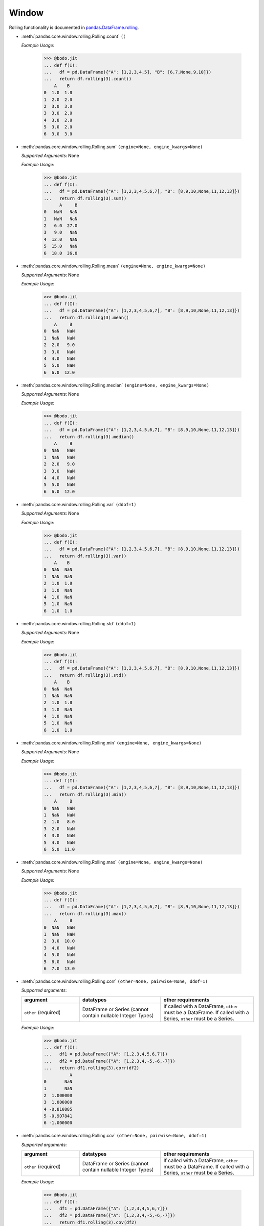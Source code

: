 .. _pd_window_section:

Window
~~~~~~

Rolling functionality is documented in `pandas.DataFrame.rolling <https://pandas.pydata.org/pandas-docs/stable/reference/api/pandas.DataFrame.rolling.html>`_.

* :meth:`pandas.core.window.rolling.Rolling.count` ``()``

  `Example Usage`:

    .. code-block:: ipython3

      >>> @bodo.jit
      ... def f(I):
      ...   df = pd.DataFrame({"A": [1,2,3,4,5], "B": [6,7,None,9,10]})
      ...   return df.rolling(3).count()
          A    B
      0  1.0  1.0
      1  2.0  2.0
      2  3.0  3.0
      3  3.0  2.0
      4  3.0  2.0
      5  3.0  2.0
      6  3.0  3.0


* :meth:`pandas.core.window.rolling.Rolling.sum` ``(engine=None, engine_kwargs=None)``

  `Supported Arguments`: None

  `Example Usage`:

    .. code-block:: ipython3

      >>> @bodo.jit
      ... def f(I):
      ...   df = pd.DataFrame({"A": [1,2,3,4,5,6,7], "B": [8,9,10,None,11,12,13]})
      ...   return df.rolling(3).sum()
            A     B
      0   NaN   NaN
      1   NaN   NaN
      2   6.0  27.0
      3   9.0   NaN
      4  12.0   NaN
      5  15.0   NaN
      6  18.0  36.0

* :meth:`pandas.core.window.rolling.Rolling.mean` ``(engine=None, engine_kwargs=None)``

  `Supported Arguments`: None

  `Example Usage`:

    .. code-block:: ipython3

      >>> @bodo.jit
      ... def f(I):
      ...   df = pd.DataFrame({"A": [1,2,3,4,5,6,7], "B": [8,9,10,None,11,12,13]})
      ...   return df.rolling(3).mean()
          A     B
      0  NaN   NaN
      1  NaN   NaN
      2  2.0   9.0
      3  3.0   NaN
      4  4.0   NaN
      5  5.0   NaN
      6  6.0  12.0

* :meth:`pandas.core.window.rolling.Rolling.median` ``(engine=None, engine_kwargs=None)``

  `Supported Arguments`: None

  `Example Usage`:

    .. code-block:: ipython3

      >>> @bodo.jit
      ... def f(I):
      ...   df = pd.DataFrame({"A": [1,2,3,4,5,6,7], "B": [8,9,10,None,11,12,13]})
      ...   return df.rolling(3).median()
          A     B
      0  NaN   NaN
      1  NaN   NaN
      2  2.0   9.0
      3  3.0   NaN
      4  4.0   NaN
      5  5.0   NaN
      6  6.0  12.0

* :meth:`pandas.core.window.rolling.Rolling.var` ``(ddof=1)``

  `Supported Arguments`: None

  `Example Usage`:

    .. code-block:: ipython3

      >>> @bodo.jit
      ... def f(I):
      ...   df = pd.DataFrame({"A": [1,2,3,4,5,6,7], "B": [8,9,10,None,11,12,13]})
      ...   return df.rolling(3).var()
          A    B
      0  NaN  NaN
      1  NaN  NaN
      2  1.0  1.0
      3  1.0  NaN
      4  1.0  NaN
      5  1.0  NaN
      6  1.0  1.0


* :meth:`pandas.core.window.rolling.Rolling.std` ``(ddof=1)``

  `Supported Arguments`: None

  `Example Usage`:

    .. code-block:: ipython3

      >>> @bodo.jit
      ... def f(I):
      ...   df = pd.DataFrame({"A": [1,2,3,4,5,6,7], "B": [8,9,10,None,11,12,13]})
      ...   return df.rolling(3).std()
          A    B
      0  NaN  NaN
      1  NaN  NaN
      2  1.0  1.0
      3  1.0  NaN
      4  1.0  NaN
      5  1.0  NaN
      6  1.0  1.0

* :meth:`pandas.core.window.rolling.Rolling.min` ``(engine=None, engine_kwargs=None)``

  `Supported Arguments`: None

  `Example Usage`:

    .. code-block:: ipython3

      >>> @bodo.jit
      ... def f(I):
      ...   df = pd.DataFrame({"A": [1,2,3,4,5,6,7], "B": [8,9,10,None,11,12,13]})
      ...   return df.rolling(3).min()
          A     B
      0  NaN   NaN
      1  NaN   NaN
      2  1.0   8.0
      3  2.0   NaN
      4  3.0   NaN
      5  4.0   NaN
      6  5.0  11.0



* :meth:`pandas.core.window.rolling.Rolling.max` ``(engine=None, engine_kwargs=None)``

  `Supported Arguments`: None

  `Example Usage`:

    .. code-block:: ipython3

      >>> @bodo.jit
      ... def f(I):
      ...   df = pd.DataFrame({"A": [1,2,3,4,5,6,7], "B": [8,9,10,None,11,12,13]})
      ...   return df.rolling(3).max()
          A     B
      0  NaN   NaN
      1  NaN   NaN
      2  3.0  10.0
      3  4.0   NaN
      4  5.0   NaN
      5  6.0   NaN
      6  7.0  13.0

* :meth:`pandas.core.window.rolling.Rolling.corr` ``(other=None, pairwise=None, ddof=1)``

  `Supported arguments`:

  .. list-table::
    :widths: 25 35 40
    :header-rows: 1

    * - argument
      - datatypes
      - other requirements
    * - ``other`` (required)
      - DataFrame or Series (cannot contain nullable Integer Types)
      - If called with a DataFrame, ``other`` must be a DataFrame. If called with a Series, ``other`` must be a Series.


  `Example Usage`:

    .. code-block:: ipython3

      >>> @bodo.jit
      ... def f(I):
      ...   df1 = pd.DataFrame({"A": [1,2,3,4,5,6,7]})
      ...   df2 = pd.DataFrame({"A": [1,2,3,4,-5,-6,-7]})
      ...   return df1.rolling(3).corr(df2)
                A
      0       NaN
      1       NaN
      2  1.000000
      3  1.000000
      4 -0.810885
      5 -0.907841
      6 -1.000000

* :meth:`pandas.core.window.rolling.Rolling.cov` ``(other=None, pairwise=None, ddof=1)``

  `Supported arguments`:

  .. list-table::
    :widths: 25 35 40
    :header-rows: 1

    * - argument
      - datatypes
      - other requirements
    * - ``other`` (required)
      - DataFrame or Series (cannot contain nullable Integer Types)
      - If called with a DataFrame, ``other`` must be a DataFrame. If called with a Series, ``other`` must be a Series.


  `Example Usage`:

    .. code-block:: ipython3

      >>> @bodo.jit
      ... def f(I):
      ...   df1 = pd.DataFrame({"A": [1,2,3,4,5,6,7]})
      ...   df2 = pd.DataFrame({"A": [1,2,3,4,-5,-6,-7]})
      ...   return df1.rolling(3).cov(df2)
          A
      0  NaN
      1  NaN
      2  1.0
      3  1.0
      4 -4.0
      5 -5.0
      6 -1.0


* :meth:`pandas.core.window.rolling.Rolling.apply` ``(func, raw=False, engine=None, engine_kwargs=None, args=None, kwargs=None)``

  `Supported arguments`:

  .. list-table::
    :widths: 25 25 35
    :header-rows: 1

    * - argument
      - datatypes
      - other requirements
    * - ``func``
      - JIT function or callable defined within a JIT function
      - **Must be constant at Compile Time**
    * - ``raw``
      - boolean
      - **Must be constant at Compile Time**


  `Example Usage`:

    .. code-block:: ipython3

      >>> @bodo.jit
      ... def f(I):
      ...   df = pd.DataFrame({"A": [1,2,3,4,-5,-6,-7]})
      ...   return df.rolling(3).apply(lambda x: True if x.sum() > 0 else False)
          A
      0  NaN
      1  NaN
      2  1.0
      3  1.0
      4  1.0
      5  0.0
      6  0.0




